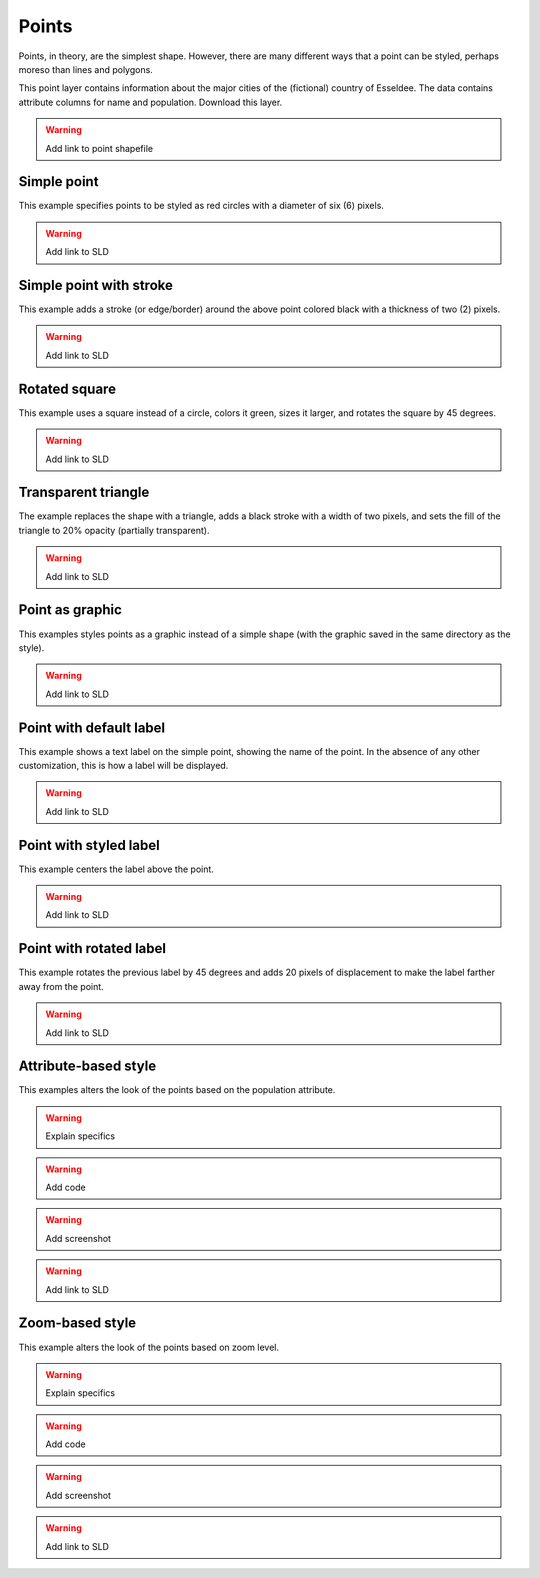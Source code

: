 .. _sld_cook_book_points:

Points
======

Points, in theory, are the simplest shape.  However, there are many different ways that a point can be styled, perhaps moreso than lines and polygons.

This point layer contains information about the major cities of the (fictional) country of Esseldee.  The data contains attribute columns for name and population.  Download this layer.

.. warning:: Add link to point shapefile

Simple point
------------

This example specifies points to be styled as red circles with a diameter of six (6) pixels.

.. figure:: pix/simplepoint.png

.. code-block:: xml 
   :linenos: 

      <FeatureTypeStyle>
        <Rule>
          <PointSymbolizer>
            <Graphic>
              <Mark>
                <WellKnownName>circle</WellKnownName>
                <Fill>
                  <CssParameter name="fill">
                    <ogc:Literal>#FF0000</ogc:Literal>
                  </CssParameter>
                </Fill>
              </Mark>
              <Size>
                <ogc:Literal>6</ogc:Literal>
              </Size>
            </Graphic>
          </PointSymbolizer>
        </Rule>
      </FeatureTypeStyle>

.. warning:: Add link to SLD


Simple point with stroke
------------------------

This example adds a stroke (or edge/border) around the above point colored black with a thickness of two (2) pixels.

.. figure:: pix/simplepointwithstroke.png

.. code-block:: xml 
   :linenos: 

      <FeatureTypeStyle>
        <Rule>
          <PointSymbolizer>
            <Graphic>
              <Mark>
                <WellKnownName>circle</WellKnownName>
                <Fill>
                  <CssParameter name="fill">
                    <ogc:Literal>#FF0000</ogc:Literal>
                  </CssParameter>
                </Fill>
                <Stroke>
                  <CssParameter name="stroke">
                    <ogc:Literal>#000000</ogc:Literal>
                  </CssParameter>
                  <CssParameter name="stroke-width">
                    <ogc:Literal>2</ogc:Literal>
                  </CssParameter>
                </Stroke>
              </Mark>
              <Size>
                <ogc:Literal>6</ogc:Literal>
              </Size>
            </Graphic>
          </PointSymbolizer>
        </Rule>
      </FeatureTypeStyle>

.. warning:: Add link to SLD

Rotated square
--------------

This example uses a square instead of a circle, colors it green, sizes it larger, and rotates the square by 45 degrees.

.. figure:: pix/rotatedsquare.png

.. code-block:: xml 
   :linenos: 

      <FeatureTypeStyle>
        <Rule>
          <PointSymbolizer>
            <Graphic>
              <Mark>
                <WellKnownName>square</WellKnownName>
                <Fill>
                  <CssParameter name="fill">
                    <ogc:Literal>#009900</ogc:Literal>
                  </CssParameter>
                </Fill>
              </Mark>
              <Size>
                <ogc:Literal>12</ogc:Literal>
              </Size>
              <Rotation>
                <ogc:Literal>45</ogc:Literal>
              </Rotation>
            </Graphic>
          </PointSymbolizer>
        </Rule>
      </FeatureTypeStyle>

.. warning:: Add link to SLD

Transparent triangle
--------------------

The example replaces the shape with a triangle, adds a black stroke with a width of two pixels, and sets the fill of the triangle to 20% opacity (partially transparent).

.. figure:: pix/transparenttriangle.png

.. code-block:: xml 
   :linenos:

      <FeatureTypeStyle>
        <Rule>
          <PointSymbolizer>
            <Graphic>
              <Mark>
                <WellKnownName>triangle</WellKnownName>
                <Fill>
                  <CssParameter name="fill">
                    <ogc:Literal>#009900</ogc:Literal>
                  </CssParameter>
                  <CssParameter name="fill-opacity">
                    <ogc:Literal>0.2</ogc:Literal>
                  </CssParameter>
                </Fill>
                <Stroke>
                  <CssParameter name="stroke">
                    <ogc:Literal>#000000</ogc:Literal>
                  </CssParameter>
                  <CssParameter name="stroke-width">
                    <ogc:Literal>2</ogc:Literal>
                  </CssParameter>
                </Stroke>
              </Mark>
              <Size>
                <ogc:Literal>12</ogc:Literal>
              </Size>
            </Graphic>
          </PointSymbolizer>
        </Rule>
      </FeatureTypeStyle>

.. warning:: Add link to SLD

Point as graphic
----------------

This examples styles points as a graphic instead of a simple shape (with the graphic saved in the same directory as the style).

.. figure:: pix/pointasgraphic.png

.. code-block:: xml 
   :linenos:

      <FeatureTypeStyle>
        <Rule>
          <PointSymbolizer>
            <Graphic>
              <ExternalGraphic>
                <OnlineResource
                  xlink:type="simple"
                  xlink:href="smileyface.png"/>
                <Format>image/png</Format>
              </ExternalGraphic>
              <Size>
                <ogc:Literal>32</ogc:Literal>
              </Size>
            </Graphic>
          </PointSymbolizer>
        </Rule>
      </FeatureTypeStyle>
	  
.. warning:: Add link to SLD

Point with default label
------------------------

This example shows a text label on the simple point, showing the name of the point.  In the absence of any other customization, this is how a label will be displayed.

.. figure:: pix/pointwithdefaultlabel.png

.. code-block:: xml 
   :linenos:

      <FeatureTypeStyle>
        <Rule>
          <PointSymbolizer>
            <Graphic>
              <Mark>
                <WellKnownName>circle</WellKnownName>
                <Fill>
                  <CssParameter name="fill">
                    <ogc:Literal>#FF0000</ogc:Literal>
                  </CssParameter>
                </Fill>
              </Mark>
              <Size>
                <ogc:Literal>6</ogc:Literal>
              </Size>
            </Graphic>
          </PointSymbolizer>
          <TextSymbolizer>
            <Label>
              <ogc:PropertyName>name</ogc:PropertyName>
            </Label>
            <Font />
            <Fill>
              <CssParameter name="fill">
                <ogc:Literal>#000000</ogc:Literal>
              </CssParameter>
            </Fill>
          </TextSymbolizer>
        </Rule>
      </FeatureTypeStyle>

.. warning:: Add link to SLD

Point with styled label
-----------------------

This example centers the label above the point.

.. figure:: pix/pointwithstyledlabel.png

.. code-block:: xml 
   :linenos:

      <FeatureTypeStyle>
        <Rule>
          <PointSymbolizer>
            <Graphic>
              <Mark>
                <WellKnownName>circle</WellKnownName>
                <Fill>
                  <CssParameter name="fill">
                    <ogc:Literal>#FF0000</ogc:Literal>
                  </CssParameter>
                </Fill>
              </Mark>
              <Size>
                <ogc:Literal>6</ogc:Literal>
              </Size>
            </Graphic>
          </PointSymbolizer>
          <TextSymbolizer>
            <Label>
              <ogc:PropertyName>name</ogc:PropertyName>
            </Label>
            <Font>
              <CssParameter name="font-family">
                <ogc:Literal>Arial</ogc:Literal>
              </CssParameter>
              <CssParameter name="font-size">
                <ogc:Literal>12</ogc:Literal>
              </CssParameter>
              <CssParameter name="font-style">
                <ogc:Literal>normal</ogc:Literal>
              </CssParameter>
              <CssParameter name="font-weight">
                <ogc:Literal>bold</ogc:Literal>
              </CssParameter>
            </Font>
            <LabelPlacement>
              <PointPlacement>
                <AnchorPoint>
                  <AnchorPointX>
                    <ogc:Literal>0.5</ogc:Literal>
                  </AnchorPointX>
                  <AnchorPointY>
                    <ogc:Literal>0.0</ogc:Literal>
                  </AnchorPointY>
                </AnchorPoint>
                <Displacement>
                  <DisplacementX>
                    <ogc:Literal>0</ogc:Literal>
                  </DisplacementX>
                  <DisplacementY>
                    <ogc:Literal>5</ogc:Literal>
                  </DisplacementY>
                </Displacement>
              </PointPlacement>
            </LabelPlacement>
            <Fill>
              <CssParameter name="fill">
                <ogc:Literal>#000000</ogc:Literal>
              </CssParameter>
            </Fill>
          </TextSymbolizer>
        </Rule>
      </FeatureTypeStyle>

.. warning:: Add link to SLD

Point with rotated label
------------------------

This example rotates the previous label by 45 degrees and adds 20 pixels of displacement to make the label farther away from the point.

.. figure:: pix/pointwithrotatedlabel.png

.. code-block:: xml 
   :linenos:

      <FeatureTypeStyle>
        <Rule>
          <PointSymbolizer>
            <Graphic>
              <Mark>
                <WellKnownName>circle</WellKnownName>
                <Fill>
                  <CssParameter name="fill">
                    <ogc:Literal>#FF0000</ogc:Literal>
                  </CssParameter>
                </Fill>
              </Mark>
              <Size>
                <ogc:Literal>6</ogc:Literal>
              </Size>
            </Graphic>
          </PointSymbolizer>
          <TextSymbolizer>
            <Label>
              <ogc:PropertyName>name</ogc:PropertyName>
            </Label>
            <Font>
              <CssParameter name="font-family">
                <ogc:Literal>Arial</ogc:Literal>
              </CssParameter>
              <CssParameter name="font-size">
                <ogc:Literal>12</ogc:Literal>
              </CssParameter>
              <CssParameter name="font-style">
                <ogc:Literal>normal</ogc:Literal>
              </CssParameter>
              <CssParameter name="font-weight">
                <ogc:Literal>bold</ogc:Literal>
              </CssParameter>
            </Font>
            <LabelPlacement>
              <PointPlacement>
                <AnchorPoint>
                  <AnchorPointX>
                    <ogc:Literal>0.5</ogc:Literal>
                  </AnchorPointX>
                  <AnchorPointY>
                    <ogc:Literal>0.0</ogc:Literal>
                  </AnchorPointY>
                </AnchorPoint>
                <Displacement>
                  <DisplacementX>
                    <ogc:Literal>0</ogc:Literal>
                  </DisplacementX>
                  <DisplacementY>
                    <ogc:Literal>25</ogc:Literal>
                  </DisplacementY>
                </Displacement>
                <Rotation>
                  <ogc:Literal>315</ogc:Literal>
                </Rotation>
              </PointPlacement>
            </LabelPlacement>
            <Fill>
              <CssParameter name="fill">
                <ogc:Literal>#990099</ogc:Literal>
              </CssParameter>
            </Fill>
          </TextSymbolizer>
        </Rule>
      </FeatureTypeStyle>

.. warning:: Add link to SLD

Attribute-based style
---------------------

This examples alters the look of the points based on the population attribute.  

.. warning:: Explain specifics

.. warning:: Add code

.. warning:: Add screenshot

.. warning:: Add link to SLD

Zoom-based style
----------------

This example alters the look of the points based on zoom level.

.. warning:: Explain specifics

.. warning:: Add code

.. warning:: Add screenshot

.. warning:: Add link to SLD


